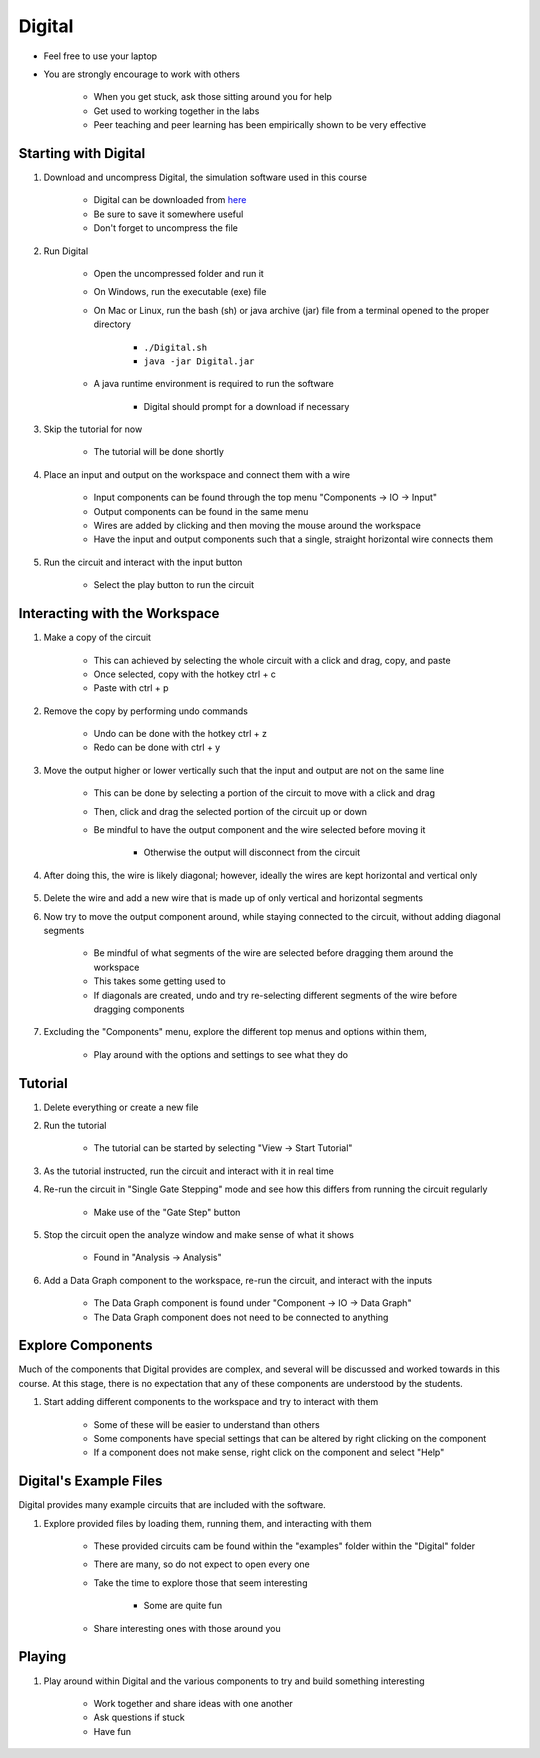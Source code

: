 *******
Digital
*******

* Feel free to use your laptop
* You are strongly encourage to work with others

    * When you get stuck, ask those sitting around you for help
    * Get used to working together in the labs
    * Peer teaching and peer learning has been empirically shown to be very effective



Starting with Digital
=====================

#. Download and uncompress Digital, the simulation software used in this course

    * Digital can be downloaded from `here <https://github.com/hneemann/Digital/releases/latest/download/Digital.zip>`_
    * Be sure to save it somewhere useful
    * Don't forget to uncompress the file


#. Run Digital

    * Open the uncompressed folder and run it
    * On Windows, run the executable (exe) file
    * On Mac or Linux, run the bash (sh) or java archive (jar) file from a terminal opened to the proper directory

        * ``./Digital.sh``
        * ``java -jar Digital.jar``


    * A java runtime environment is required to run the software

        * Digital should prompt for a download if necessary


#. Skip the tutorial for now

    * The tutorial will be done shortly


#. Place an input and output on the workspace and connect them with a wire

    * Input components can be found through the top menu "Components -> IO -> Input"
    * Output components can be found in the same menu
    * Wires are added by clicking and then moving the mouse around the workspace
    * Have the input and output components such that a single, straight horizontal wire connects them

    .. figure:: input_output.png
        :width: 333 px
        :align: center


#. Run the circuit and interact with the input button

    * Select the play button to run the circuit

    .. figure:: run_button.png
        :width: 333 px
        :align: center



Interacting with the Workspace
==============================

#. Make a copy of the circuit

    * This can achieved by selecting the whole circuit with a click and drag, copy, and paste
    * Once selected, copy with the hotkey ctrl + c
    * Paste with ctrl + p


#. Remove the copy by performing undo commands

    * Undo can be done with the hotkey ctrl + z
    * Redo can be done with ctrl + y


#. Move the output higher or lower vertically such that the input and output are not on the same line

    * This can be done by selecting a portion of the circuit to move with a click and drag
    * Then, click and drag the selected portion of the circuit up or down
    * Be mindful to have the output component and the wire selected before moving it

        * Otherwise the output will disconnect from the circuit


#. After doing this, the wire is likely diagonal; however, ideally the wires are kept horizontal and vertical only

    .. figure:: input_output_diagonal.png
        :width: 333 px
        :align: center


#. Delete the wire and add a new wire that is made up of only vertical and horizontal segments

#. Now try to move the output component around, while staying connected to the circuit, without adding diagonal segments

    * Be mindful of what segments of the wire are selected before dragging them around the workspace
    * This takes some getting used to
    * If diagonals are created, undo and try re-selecting different segments of the wire before dragging components

    .. figure:: input_output_segments.png
        :width: 333 px
        :align: center


#. Excluding the "Components" menu, explore the different top menus and options within them,

    * Play around with the options and settings to see what they do



Tutorial
========

#. Delete everything or create a new file

#. Run the tutorial

    * The tutorial can be started by selecting "View -> Start Tutorial"


#. As the tutorial instructed, run the circuit and interact with it in real time

#. Re-run the circuit in "Single Gate Stepping" mode and see how this differs from running the circuit regularly

    * Make use of the "Gate Step" button

    .. figure:: run_step_button.png
        :width: 333 px
        :align: center


#. Stop the circuit open the analyze window and make sense of what it shows

    * Found in "Analysis -> Analysis"


#. Add a Data Graph component to the workspace, re-run the circuit, and interact with the inputs

    * The Data Graph component is found under "Component -> IO -> Data Graph"
    * The Data Graph component does not need to be connected to anything



Explore Components
==================

Much of the components that Digital provides are complex, and several will be discussed and worked towards in this
course. At this stage, there is no expectation that any of these components are understood by the students.

#. Start adding different components to the workspace and try to interact with them

    * Some of these will be easier to understand than others
    * Some components have special settings that can be altered by right clicking on the component
    * If a component does not make sense, right click on the component and select "Help"



Digital's Example Files
=======================

Digital provides many example circuits that are included with the software.


#. Explore provided files by loading them, running them, and interacting with them

    * These provided circuits cam be found within the "examples" folder within the "Digital" folder
    * There are many, so do not expect to open every one
    * Take the time to explore those that seem interesting

        * Some are quite fun


    * Share interesting ones with those around you



Playing
=======

#. Play around within Digital and the various components to try and build something interesting

    * Work together and share ideas with one another
    * Ask questions if stuck
    * Have fun
